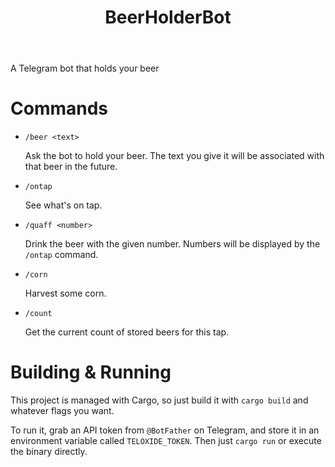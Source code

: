 #+title: BeerHolderBot
A Telegram bot that holds your beer
#+html: <a href="https://crates.io/crates/BeerHolderBot"><img alt="Crates.io" src="https://img.shields.io/crates/d/BeerHolderBot?style=for-the-badge"></img></a>
#+html:  <a href="https://gitlab.com/slondr/BeerHolderBot/-/commits/master"><img alt="pipeline status" src="https://gitlab.com/slondr/BeerHolderBot/badges/master/pipeline.svg" /></a>

* Commands
- =/beer <text>=

  Ask the bot to hold your beer. The text you give it will be associated with that beer in the future.
- =/ontap=

  See what's on tap.
- =/quaff <number>=
  
  Drink the beer with the given number. Numbers will be displayed by the =/ontap= command.

- =/corn=

  Harvest some corn.
- =/count=

  Get the current count of stored beers for this tap.
* Building & Running
This project is managed with Cargo, so just build it with =cargo build= and whatever flags you want.

To run it, grab an API token from ~@BotFather~ on Telegram, and store it in an environment variable called =TELOXIDE_TOKEN=. Then just =cargo run= or execute the binary directly.
